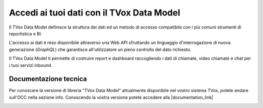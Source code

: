 ===========================================
Accedi ai tuoi dati con il TVox Data Model
===========================================

Il TVox Data Model definisce la struttura dei dati ed un metodo di accesso compatibile con i più comuni strumenti di reportistica e BI.

L'accesso ai dati è reso disponibile attraverso una Web API sfruttando un linguaggio d'interrogazione di nuova generazione (*GraphQL*) che garantisce all'utilizzatore un pieno controllo del dato richiesto.

Il TVox Data Model ti permette di costruire report e dashboard raccogliendo i dati di chiamate, video chiamate e chat per i tuoi servizi inbound.


Documentazione tecnica
=======================

Per conoscere la versione di libreria "TVox Data Model" attualmente disponibile nel vostro sistema TVox, potete andare sull'OCC nella sezione info.
Conoscendo la vostra versione potete accedere alla |documentation_link|

.. image:: ../../images/info.png


.. |documentation_link| raw:: html

    <a href="http://documentation.teleniasoftware.com/datamodel/index.html#introduction"target="_blank"> Documentazione tecnica</a>